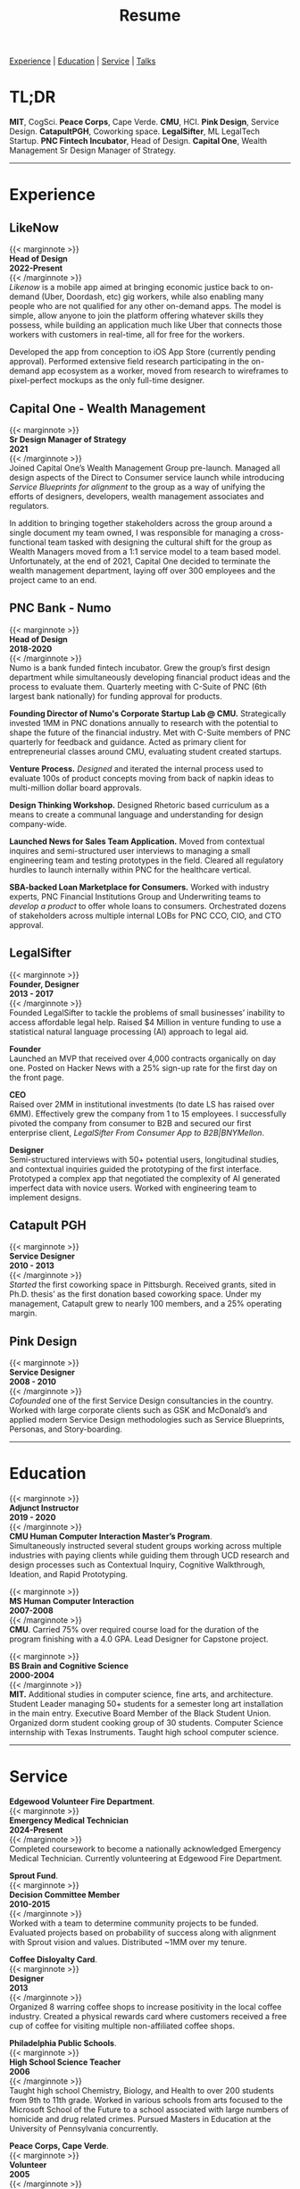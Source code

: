 #+title: Resume
#+OPTIONS: \n:t

[[#experience][Experience]] | [[#education][Education]] | [[#service][Service]] | [[#talks][Talks]]

* TL;DR
*MIT*, CogSci. *Peace Corps*, Cape Verde. *CMU*, HCI. *Pink Design*, Service Design. *CatapultPGH*, Coworking space. *LegalSifter*, ML LegalTech Startup. *PNC Fintech Incubator*, Head of Design. *Capital One*,  Wealth Management Sr Design Manager of Strategy.

---------------
* Experience
:PROPERTIES:
:CUSTOM_ID: experience
:END:
** LikeNow
{{< marginnote >}}
**Head of Design  
2022-Present**
{{< /marginnote >}}
[[{{< ref "../posts/LikeNow/index.org" >}}][Likenow]] is a mobile app aimed at bringing economic justice back to on-demand (Uber, Doordash, etc) gig workers, while also enabling many people who are not qualified for any other on-demand apps. The model is simple, allow anyone to join the platform offering whatever skills they possess, while building an application much like Uber that connects those workers with customers in real-time, all for free for the workers.

Developed the app from conception to iOS App Store (currently pending approval). Performed extensive field research participating in the on-demand app ecosystem as a worker, moved from research to wireframes to pixel-perfect mockups as the only full-time designer.

** Capital One - Wealth Management
{{< marginnote >}}
**Sr Design Manager of Strategy  
2021**
{{< /marginnote >}}
Joined Capital One’s Wealth Management Group pre-launch. Managed all design aspects of the Direct to Consumer service launch while introducing [[{{< ref "../posts/service-blueprinting-to-align-an-organization/index.org" >}}][Service Blueprints for alignment]] to the group as a way of unifying the efforts of designers, developers, wealth management associates and regulators. 

In addition to bringing together stakeholders across the group around a single document my team owned, I was responsible for managing a cross-functional team tasked with designing the cultural shift for the group as Wealth Managers moved from a 1:1 service model to a team based model. Unfortunately, at the end of 2021, Capital One decided to terminate the wealth management department, laying off over 300 employees and the project came to an end.

** PNC Bank - Numo
{{< marginnote >}}
**Head of Design  
2018-2020**
{{< /marginnote >}}
Numo is a bank funded fintech incubator. Grew the group’s first design department while simultaneously developing financial product ideas and the process to evaluate them. Quarterly meeting with C-Suite of PNC (6th largest bank nationally) for funding approval for products.

*Founding Director of Numo's Corporate Startup Lab @ CMU.* Strategically invested 1MM in PNC donations annually to research with the potential to  shape the future of the financial industry. Met with C-Suite members of PNC quarterly for feedback and guidance. Acted as primary client for entrepreneurial classes around CMU, evaluating student created startups.

*Venture Process.* [[{{< ref "../posts/Pitch Fest/index.org" >}}][Designed]] and iterated the internal process used to evaluate 100s of product concepts moving from back of napkin ideas to multi-million dollar board approvals. 

*Design Thinking Workshop.* Designed Rhetoric based curriculum as a means to create a communal language and understanding for design company-wide.

*Launched News for Sales Team Application.* Moved from contextual inquires and semi-structured user interviews to managing a small engineering team and testing prototypes in the field. Cleared all regulatory hurdles to launch internally within PNC for the healthcare vertical.

*SBA-backed Loan Marketplace for Consumers.* Worked with industry experts, PNC Financial Institutions Group and Underwriting teams to [[{{< ref "../posts/offset/index.org" >}}][develop a product]] to offer whole loans to consumers. Orchestrated dozens of stakeholders across multiple internal LOBs for PNC CCO, CIO, and CTO approval. 

** LegalSifter
{{< marginnote >}}
**Founder, Designer  
2013 - 2017**
{{< /marginnote >}}
Founded LegalSifter to tackle the problems of small businesses’ inability to access affordable legal help. Raised $4 Million in venture funding to use a statistical natural language processing (AI) approach to legal aid.

*Founder*  
Launched an MVP that received over 4,000 contracts organically on day one. Posted on Hacker News with a 25% sign-up rate for the first day on the front page.

*CEO*  
Raised over 2MM in institutional investments (to date LS has raised over 6MM). Effectively grew the company from 1 to 15 employees. I successfully pivoted the company from consumer to B2B and secured our first enterprise client, [[LegalSifter From Consumer App to B2B|BNYMellon]].


*Designer*  
Semi-structured interviews with 50+ potential users, longitudinal studies, and contextual inquiries guided the prototyping of the first interface. Prototyped a complex app that negotiated the complexity of AI generated imperfect data with novice users. Worked with engineering team to implement designs.

** Catapult PGH
{{< marginnote >}}
**Service Designer  
2010 - 2013**
{{< /marginnote >}}
[[{{< ref "../posts/Catapult/index.org" >}}][Started]] the first coworking space in Pittsburgh. Received grants, sited in Ph.D. thesis’ as the first donation based coworking space. Under my management, Catapult grew to nearly 100 members, and a 25% operating margin.

** Pink Design  
{{< marginnote >}}
**Service Designer  
2008 - 2010**
{{< /marginnote >}}
[[{{< ref "../posts/Pink Design/index.org" >}}][Cofounded]] one of the first Service Design consultancies in the country. Worked with large corporate clients such as GSK and McDonald’s and applied modern Service Design methodologies such as Service Blueprints, Personas, and Story-boarding. 

---------------
* Education
:PROPERTIES:
:CUSTOM_ID: education
:END:

{{< marginnote >}}
**Adjunct Instructor  
2019 - 2020**
{{< /marginnote >}}
*CMU Human Computer Interaction Master’s Program*.
Simultaneously instructed several student groups working across multiple industries with paying clients while guiding them through UCD research and design processes such as Contextual Inquiry, Cognitive Walkthrough, Ideation, and Rapid Prototyping.

{{< marginnote >}}
**MS Human Computer Interaction  
2007-2008**
{{< /marginnote >}}
*CMU*. Carried 75% over required course load for the duration of the program finishing with a 4.0 GPA. Lead Designer for Capstone project.

{{< marginnote >}}
**BS Brain and Cognitive Science  
2000-2004**
{{< /marginnote >}}
*MIT.* Additional studies in computer science, fine arts, and architecture. Student Leader managing 50+ students for a semester long art installation in the main entry. Executive Board Member of the Black Student Union. Organized dorm student cooking group of 30 students. Computer Science internship with Texas Instruments. Taught high school computer science.

---------------
* Service
:PROPERTIES:
:CUSTOM_ID: service
:END:

*Edgewood Volunteer Fire Department*.
{{< marginnote >}}
**Emergency Medical Technician  
2024-Present**
{{< /marginnote >}}
Completed coursework to become a nationally acknowledged Emergency Medical Technician. Currently volunteering at Edgewood Fire Department.

*Sprout Fund*.
{{< marginnote >}}
**Decision Committee Member  
2010-2015**
{{< /marginnote >}}
Worked with a team to determine community projects to be funded. Evaluated projects based on probability of success along with alignment with Sprout vision and values. Distributed ~1MM over my tenure.

*Coffee Disloyalty Card*.
{{< marginnote >}}
**Designer  
2013**
{{< /marginnote >}}
Organized 8 warring coffee shops to increase positivity in the local coffee industry. Created a physical rewards card where customers received a free cup of coffee for visiting multiple non-affiliated coffee shops.

*Philadelphia Public Schools*.
{{< marginnote >}}
**High School Science Teacher  
2006**
{{< /marginnote >}}
Taught high school Chemistry, Biology, and Health to over 200 students from 9th to 11th grade. Worked in various schools from arts focused to the Microsoft School of the Future to a school associated with large numbers of homicide and drug related crimes. Pursued Masters in Education at the University of Pennsylvania concurrently.

*Peace Corps, Cape Verde*.
{{< marginnote >}}
**Volunteer  
2005**
{{< /marginnote >}}
Immersive language training in Cape Verdian Creole and Portuguese. Taught basic computer skills to people of Cape Verde.
---------------
* Talks
:PROPERTIES:
:CUSTOM_ID: talks
:END:

** CMU HCI 2019
Service Design graduate class guest lecture on coworking from the lens of design. See my writeup of the project [[{{< ref "../posts/Catapult/index.org" >}}][here]].

** IXDA Pittsburgh 2018
How business and design have shifted and changed to accommodate the cultural shifts of the last 100 years.

** World IA Day Pittsburgh 2018
Designing for imperfect computer generated data.  
[[https://slideslive.com/38905982/machinelearninggenerated-data][Watch the video on SlidesLive.]]

** Alphalab Startup Incubator
[[{{< ref "../posts/sparket/index.org" >}}][Watch the video]] right here on elliott.io.


